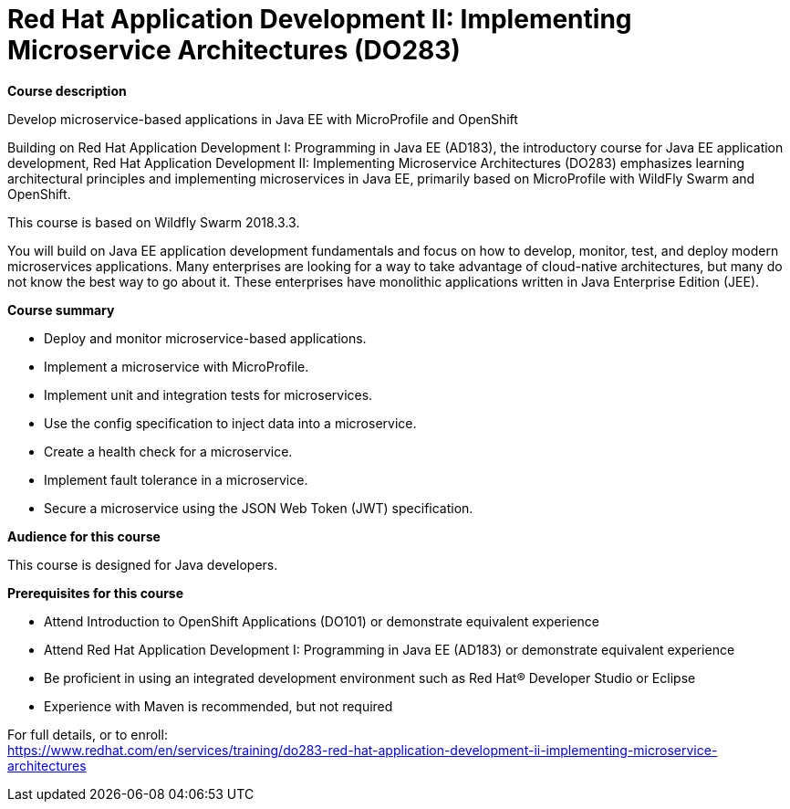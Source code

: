 = Red Hat Application Development II: Implementing Microservice Architectures (DO283)


*Course description*

Develop microservice-based applications in Java EE with MicroProfile and OpenShift

Building on Red Hat Application Development I: Programming in Java EE (AD183), the introductory course for Java EE application development, Red Hat Application Development II: Implementing Microservice Architectures (DO283) emphasizes learning architectural principles and implementing microservices in Java EE, primarily based on MicroProfile with WildFly Swarm and OpenShift.

This course is based on Wildfly Swarm 2018.3.3.

You will build on Java EE application development fundamentals and focus on how to develop, monitor, test, and deploy modern microservices applications. Many enterprises are looking for a way to take advantage of cloud-native architectures, but many do not know the best way to go about it. These enterprises have monolithic applications written in Java Enterprise Edition (JEE).

*Course summary*

* Deploy and monitor microservice-based applications.
* Implement a microservice with MicroProfile.
* Implement unit and integration tests for microservices.
* Use the config specification to inject data into a microservice.
* Create a health check for a microservice.
* Implement fault tolerance in a microservice.
* Secure a microservice using the JSON Web Token (JWT) specification.

*Audience for this course*

This course is designed for Java developers.

*Prerequisites for this course*

* Attend Introduction to OpenShift Applications (DO101) or demonstrate equivalent experience
* Attend Red Hat Application Development I: Programming in Java EE (AD183) or demonstrate equivalent experience
* Be proficient in using an integrated development environment such as Red Hat(R) Developer Studio or Eclipse
* Experience with Maven is recommended, but not required


For full details, or to enroll: +
https://www.redhat.com/en/services/training/do283-red-hat-application-development-ii-implementing-microservice-architectures
